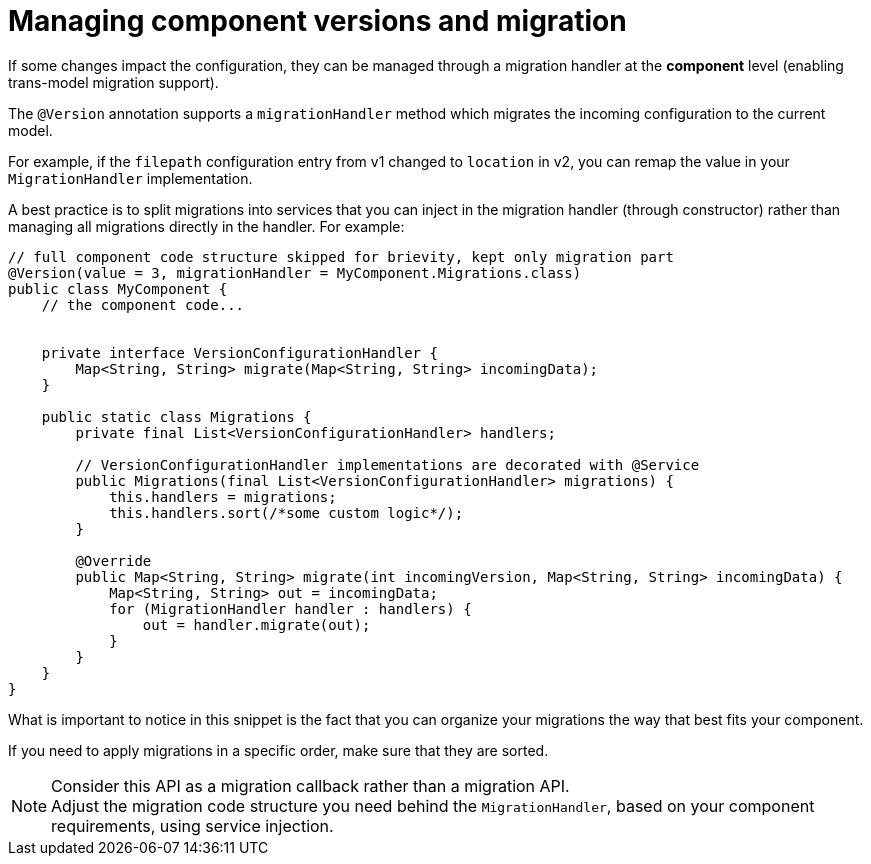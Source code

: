 = Managing component versions and migration
:page-partial:
:description: How to handle component versions and migration
:keywords: migrationHandler, version, migration

If some changes impact the configuration, they can be managed through a migration handler at the *component* level (enabling trans-model migration support).

The `@Version` annotation supports a `migrationHandler` method which migrates the incoming configuration to the current model.

For example, if the `filepath` configuration entry from v1 changed to `location` in v2, you can remap the value in your `MigrationHandler` implementation.

A best practice is to split migrations into services that you can inject in the migration handler (through constructor) rather than managing all migrations directly in the handler. For example:

[source,java]
----
// full component code structure skipped for brievity, kept only migration part
@Version(value = 3, migrationHandler = MyComponent.Migrations.class)
public class MyComponent {
    // the component code...


    private interface VersionConfigurationHandler {
        Map<String, String> migrate(Map<String, String> incomingData);
    }

    public static class Migrations {
        private final List<VersionConfigurationHandler> handlers;

        // VersionConfigurationHandler implementations are decorated with @Service
        public Migrations(final List<VersionConfigurationHandler> migrations) {
            this.handlers = migrations;
            this.handlers.sort(/*some custom logic*/);
        }

        @Override
        public Map<String, String> migrate(int incomingVersion, Map<String, String> incomingData) {
            Map<String, String> out = incomingData;
            for (MigrationHandler handler : handlers) {
                out = handler.migrate(out);
            }
        }
    }
}
----

What is important to notice in this snippet is the fact that you can organize your migrations the way that best fits your component.

If you need to apply migrations in a specific order, make sure that they are sorted.

NOTE: Consider this API as a migration callback rather than a migration API. +
Adjust the migration code structure you need behind the `MigrationHandler`, based on your component requirements, using service injection.


ifeval::["{backend}" == "html5"]
[role="relatedlinks"]

endif::[]
